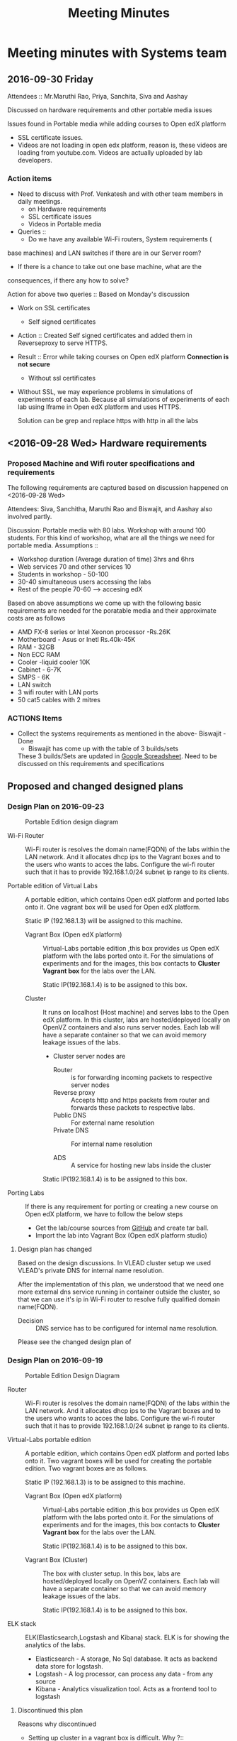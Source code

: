 #+TITLE: Meeting Minutes
* Meeting minutes with Systems team
** 2016-09-30 Friday
   Attendees :: Mr.Maruthi Rao, Priya, Sanchita, Siva and Aashay

   Discussed on hardware requirements and other portable media issues

   Issues found in Portable media while adding courses to Open edX
   platform 

   - SSL certificate issues.
   - Videos are not loading in open edx platform, reason is, these
     videos are loading from youtube.com. Videos are actually uploaded
     by lab developers.
*** Action items 
    - Need to discuss with Prof. Venkatesh and with other team members
      in daily meetings.
      + on Hardware requirements
      + SSL certificate issues 
      + Videos in Portable media
    - Queries ::
      + Do we have any available Wi-Fi routers, System requirements (
	base machines) and LAN switches if there are in our Server room?

      + If there is a chance to take out one base machine, what are the
	consequences, if there any how to solve?

	Action for above two queries :: Based on Monday's discussion

    - Work on SSL certificates
      + Self signed certificates 
       
	- Action :: Created Self signed certificates and added them in
		    Reverseproxy to serve HTTPS.
      
	- Result :: Error while taking courses on Open edX platform
		    *Connection is not secure*
       
      + Without ssl certificates       
	- Without SSL, we may experience problems in simulations of
	  experiments of each lab. Because all simulations of
	  experiments of each lab using Iframe in Open edX platform
	  and uses HTTPS.
	 
	  Solution can be grep and replace https with http in all the
	  labs 
** <2016-09-28 Wed> Hardware requirements
*** Proposed Machine and Wifi router specifications and requirements 
    The following requirements are captured based on discussion
    happened on <2016-09-28 Wed> 

    Attendees:  Siva, Sanchitha, Maruthi Rao and Biswajit, and Aashay
    also involved partly.

    Discussion:
    Portable media with 80 labs.
    Workshop with around 100 students. For this kind of workshop, what
    are all the things we need for portable media.
    Assumptions :: 
    - Workshop duration (Average duration of time) 3hrs and 6hrs 
    - Web services 70 and other services 10
    - Students in workshop - 50-100 
    - 30-40 simultaneous users accessing the labs
    - Rest of the people 70-60 ---> accesing edX
  
    Based on above assumptions we come up with the following basic
    requirements are needed for the poratable media and their
    approximate costs are as follows
    - AMD FX-8 series or Intel Xeonon processor -Rs.26K
    - Motherboard - Asus or Inetl Rs.40k-45K
    - RAM - 32GB
    - Non ECC RAM
    - Cooler -liquid cooler 10K
    - Cabinet - 6-7K
    - SMPS  - 6K
    - LAN switch
    - 3 wifi router with LAN ports
    - 50 cat5 cables with 2 mitres

*** ACTIONS Items
    -  Collect the systems requirements as mentioned in the above-
       Biswajit - Done
       + Biswajit has come up with the table of 3 builds/sets
	 These 3 builds/Sets are updated in [[https://mail.google.com/mail/u/0/#inbox/15774d2efec0c111?projector%3D1][Google Spreadsheet]]. 
	  Need to be discussed on this requirements and specifications
** Proposed and changed designed plans
*** Design Plan on 2016-09-23
  #+CAPTION: Portable Edition design diagram
  #+LABEL:  Portable-media-diagram
  [[./images/Design-of-Portable-Edition-2016-09-22.jpg]]
   
  - Wi-Fi Router :: Wi-Fi router is resolves the domain name(FQDN) of the
              labs within the LAN network. And it allocates dhcp ips
              to the Vagrant boxes and to the users who wants to acces
              the labs. Configure the wi-fi router such that it has to
              provide 192.168.1.0/24 subnet ip range to its clients.

  - Portable edition of Virtual Labs :: 
       A portable edition, which contains Open edX platform and ported
       labs onto it. One vagrant box will be used for Open edX
       platform.

       
       Static IP (192.168.1.3) will be assigned to this machine.

    + Vagrant Box (Open edX platform) ::
	 Virtual-Labs portable edition ,this box provides us Open edX
         platform with the labs ported onto it. For the simulations of
         experiments and for the images, this box contacts to *Cluster
         Vagrant box* for the labs over the LAN.

	 Static IP(192.168.1.4) is to be assigned to this box.
  
    + Cluster :: 
		 It runs on localhost (Host machine) and serves labs
                 to the Open edX platform. In this cluster, labs are
                 hosted/deployed locally on OpenVZ containers and also
                 runs server nodes. Each lab will have a separate
                 container so that we can avoid memory leakage issues
                 of the labs.
		 - Cluster server nodes are 
		   + Router :: is for forwarding incoming packets to
                               respective server nodes
		   + Reverse proxy :: Accepts http and https packets
                                      from router and forwards these
                                      packets to respective labs.
		   + Public DNS :: For external name resolution 
		   + Private DNS :: For internal name resolution

		   + ADS :: A service for hosting new labs inside the
                            cluster

	 Static IP(192.168.1.4) is to be assigned to this box.

  - Porting Labs :: If there is any requirement for porting or
                    creating a new course on Open edX platform, we
                    have to follow the below steps
		    
		    - Get the lab/course sources from [[https://github.com/openedx-vlead][GitHub]] and
                      create tar ball.
		    - Import the lab into Vagrant Box (Open edX
                      platform studio)
**** Design plan has changed 
     Based on the design discussions.
       In VLEAD cluster setup we used VLEAD's private DNS for
       internal name resolution.
       
      After the implementation of this plan, we understood that we need
      one more external dns service running in container outside the
      cluster, so that we can use it's ip in Wi-Fi router to resolve
      fully qualified domain name(FQDN).
      
      
     - Decision ::
       	DNS service has to be configured for internal name resolution.

     Please see the changed design plan of
*** Design Plan on 2016-09-19
  #+CAPTION:  Portable Edition Design Diagram
  #+LABEL:  Portable-media-diagram
  [[./images/Portable-Edition-Design.jpg]]
   
  - Router :: Wi-Fi router is resolves the domain name(FQDN) of the
              labs within the LAN network. And it allocates dhcp ips
              to the Vagrant boxes and to the users who wants to acces
              the labs. Configure the wi-fi router such that it has to
              provide 192.168.1.0/24 subnet ip range to its clients.

  - Virtual-Labs portable edition :: 
       A portable edition, which contains Open edX platform and ported
       labs onto it. Two vagrant boxes will be used for creating the
       portable edition. Two vagrant boxes are as follows.
       
       Static IP (192.168.1.3) is to be assigned to this machine. 

    + Vagrant Box (Open edX platform) ::
	 Virtual-Labs portable edition ,this box provides us Open edX
         platform with the labs ported onto it. For the simulations of
         experiments and for the images, this box contacts to *Cluster
         Vagrant box* for the labs over the LAN.

	 Static IP(192.168.1.4) is to be assigned to this box.
  
    + Vagrant Box (Cluster) :: 
         The box with cluster setup.  In this box, labs are
         hosted/deployed locally on OpenVZ containers. Each lab will
         have a separate container so that we can avoid memory leakage
         issues of the labs.

	 Static IP(192.168.1.4) is to be assigned to this box.

  - ELK stack :: ELK(Elasticsearch,Logstash and Kibana) stack. ELK is
                 for showing the analytics of the labs.

    + Elasticsearch - A storage, No Sql database. It acts as backend
      data store for logstash.
    + Logstash - A log processor, can process any data - from any source
    + Kibana - Analytics visualization tool. Acts as a frontend tool
      to logstash
**** Discontinued this plan
     Reasons why discontinued 
    - Setting up cluster in a vagrant box is difficult.
      Why ?::
      + VLEAD cluster setup is done based on bare metal machine not on
       	Vagrant box. we do not have bootstrapping steps for this kind
       	of setup.
      + Need more time to understand the network design of Vagrant Box
      + NAT rules (firewall rules) issues after creating vagrant
       	box. 
    - Okay with the setting up Open edX platform in a vagrant box     

   
** Deployment process 
   Due to the size of Labs (and containers) and edX (Vagrant Box),
   creating a portable media will be as follows:
   1) Institute orders a Portable Media (to VLEAD Platform team)
   2) VLEAD creates Potable Media by following the above said procedure.
   3) Test the Portable Media
   4) Ship the Portable Media to the requesting institute.

* Meeting minutes in All hands meeting
** <2016-09-28 Wed>
  - Search based on keyword  and if possible institute and discipline
    wise search   - Ashay
  - Router spec for 200 people
  - Field workshop
  - Intel 7 , Xenon processor 
  - Conduct a workshop in one of the college for load testing and
    performance 
  - Facility for sending logs to central server to workshop
    coordinator.  - Done by Ashay
** <2016-10-03 Mon>
   - Stickers for virtual labs portable media

   Discussions:
   - edx logs and rp logs  and keep them in tar ball
   - Log size 10-100 MB in each day
   - Send logs to centralized server 
     + by Email - 25MB max 
     + FTP server
       - Which institue is loading that files we have no clue
     + Syncthing

* COMMENT Memory Leakage labs
  - What could be the solution for hosting memory leakage labs on
    personal edition? 
    
    Solution could be:
    for Vagrant box *Vagrant box down* and *vagrant box up* and 
    for Personal edition, *shutdown and restart the machine*

  - How to find out the labs that are causing the memory leakage? 
  - Can we create OpenVZ/Docker containers for the memory leakage
    labs? is it a good idea?



System Requirements 
- Conatiners 80
- edx running in Vagrant box
  AMD FX-8 series 
  Intel Xeonon processor -26000
  Motherboard - Asus or Inetl 40-45K
  RAM - 32GB
  Non ECC RAM
  Cooler -liquid cooler 10K
  Cabinet - 6-7K
  SMPS  - 6K
   
  
  
 
- Web services 70 and other services 10
Assumptions 
- Students in workshop - 50-100 
- Simultanios users accesing labs 30-40
- Rest of the people 70-60 ---> accesing edX
- Workshop duration (Average duration of time) 3hrs and 6hrs 
- LAN switch
- 3 wifi router with LAN ports
- 50 cat 5 cables with 2 mitrs

